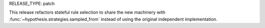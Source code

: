 RELEASE_TYPE: patch

This release refactors stateful rule selection to share the new machinery
with :func:`~hypothesis.strategies.sampled_from` instead of using the original
independent implementation.
